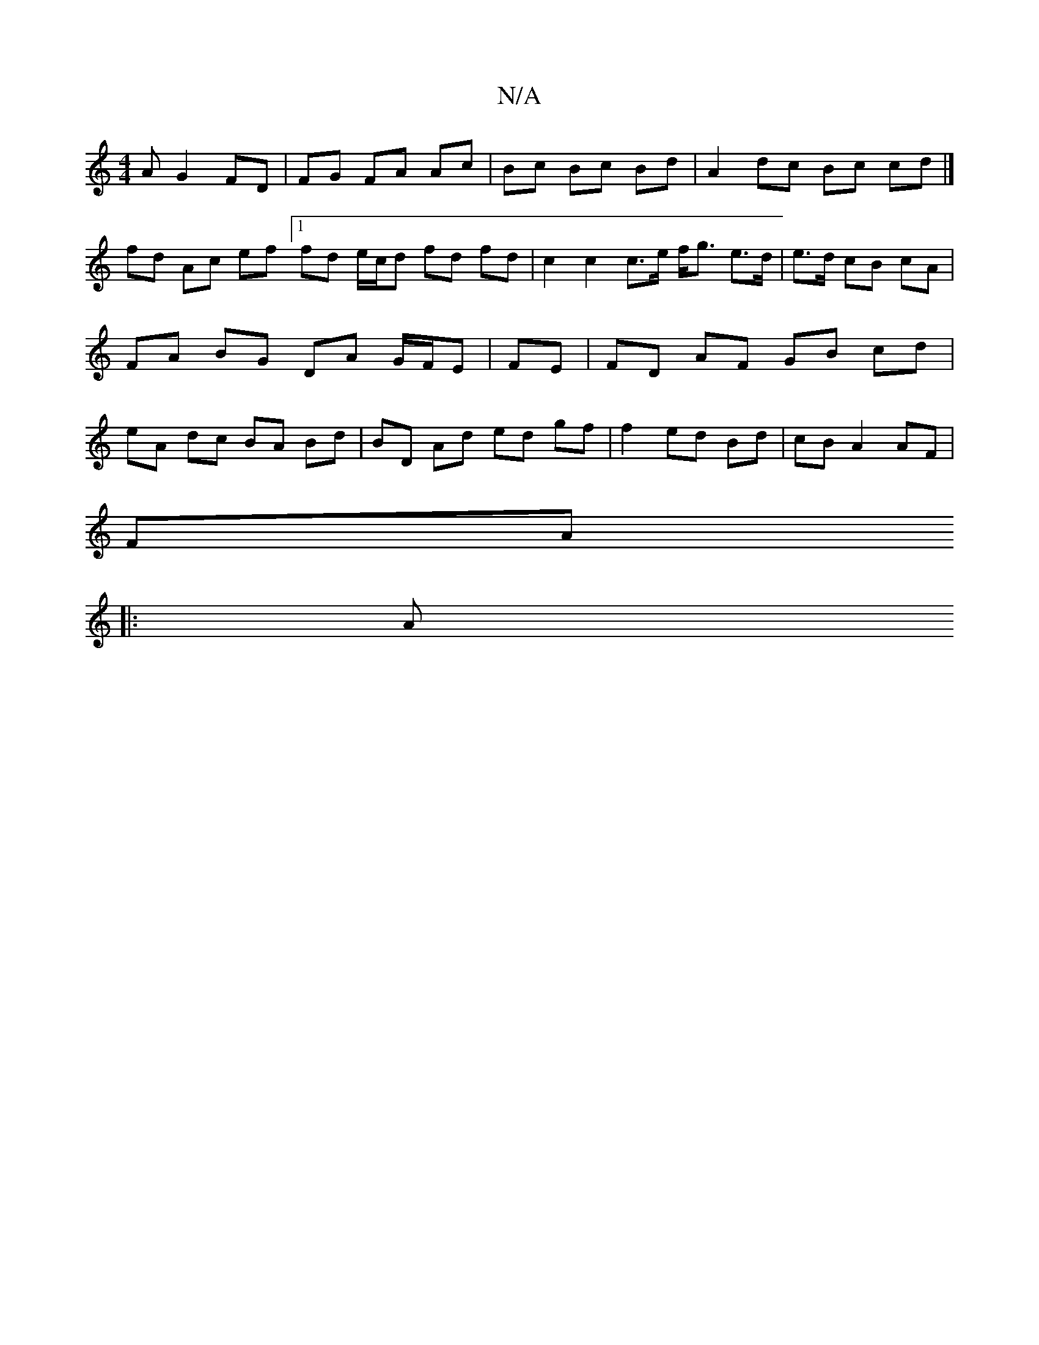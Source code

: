 X:1
T:N/A
M:4/4
R:N/A
K:Cmajor
A G2 FD | FG FA Ac | Bc Bc Bd | A2 dc Bc cd |]
fd Ac ef [1 fd e/c/d fd fd | c2 c2 c>e f<g e>d | e>d cB cA | FA BG DA G/F/E | FE|FD AF GB cd | eA dc BA Bd | BD Ad ed gf | f2 ed Bd | cB A2 AF |
FA 
|: A